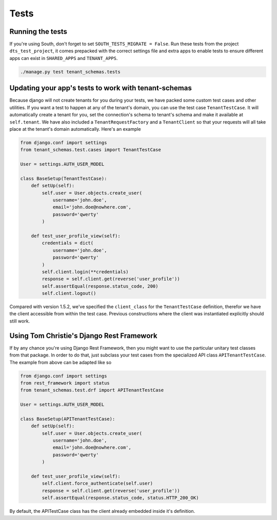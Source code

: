 ==================
Tests
==================
Running the tests
-----------------
If you're using South, don't forget to set ``SOUTH_TESTS_MIGRATE = False``. Run these tests from the project ``dts_test_project``, it comes prepacked with the correct settings file and extra apps to enable tests to ensure different apps can exist in ``SHARED_APPS`` and ``TENANT_APPS``.

.. code-block:: bash

    ./manage.py test tenant_schemas.tests

Updating your app's tests to work with tenant-schemas
-----------------------------------------------------
Because django will not create tenants for you during your tests, we have packed some custom test cases and other utilities. If you want a test to happen at any of the tenant's domain, you can use the test case ``TenantTestCase``. It will automatically create a tenant for you, set the connection's schema to tenant's schema and make it available at ``self.tenant``. We have also included a ``TenantRequestFactory`` and a ``TenantClient`` so that your requests will all take place at the tenant's domain automatically. Here's an example

.. code-block:: python

    from django.conf import settings
    from tenant_schemas.test.cases import TenantTestCase

    User = settings.AUTH_USER_MODEL

    class BaseSetup(TenantTestCase):
        def setUp(self):
            self.user = User.objects.create_user(
                username='john.doe',
                email='john.doe@nowhere.com',
                password='qwerty'
            )
            
        def test_user_profile_view(self):
            credentials = dict(
                username='john.doe',
                password='qwerty'
            )
            self.client.login(**credentials)
            response = self.client.get(reverse('user_profile'))
            self.assertEqual(response.status_code, 200)
            self.client.logout()

Compared with version 1.5.2, we've specified the ``client_class`` for the ``TenantTestCase`` definition, therefor we have the client accessible from within the test case. Previous constructions where the client was instantiated explicitly should still work.

Using Tom Christie's Django Rest Framework
------------------------------------------
If by any chance you're using Django Rest Framework, then you might want to use the particular unitary test classes from that package. In order to do that, just subclass your test cases from the specialized API class ``APITenantTestCase``. The example from above can be adapted like so

.. code-block:: python

    from django.conf import settings
    from rest_framework import status
    from tenant_schemas.test.drf import APITenantTestCase

    User = settings.AUTH_USER_MODEL

    class BaseSetup(APITenantTestCase):
        def setUp(self):
            self.user = User.objects.create_user(
                username='john.doe',
                email='john.doe@nowhere.com',
                password='qwerty'
            )

        def test_user_profile_view(self):
            self.client.force_authenticate(self.user)
            response = self.client.get(reverse('user_profile'))
            self.assertEqual(response.status_code, status.HTTP_200_OK)

By default, the APITestCase class has the client already embedded inside it's definition.